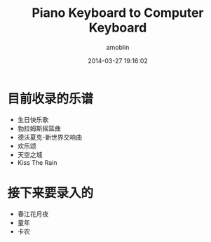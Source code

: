#+TITLE: Piano Keyboard to Computer Keyboard
#+AUTHOR: amoblin
#+EMAIL: amoblin@gmail.com
#+DATE: 2014-03-27 19:16:02
#+OPTIONS: ^:{}

* 目前收录的乐谱
- 生日快乐歌
- 勃拉姆斯摇篮曲
- 德沃夏克-新世界交响曲
- 欢乐颂
- 天空之城
- Kiss The Rain

* 接下来要录入的
- 春江花月夜
- 童年
- 卡农
